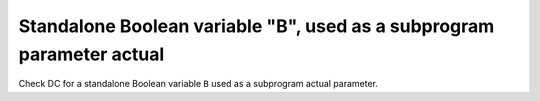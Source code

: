 Standalone Boolean variable "B", used as a subprogram parameter actual
=======================================================================

Check DC for a standalone Boolean variable ``B`` used as a subprogram
actual parameter.


